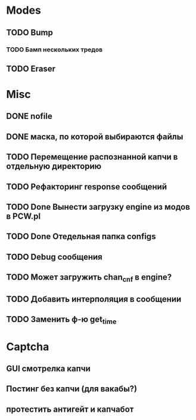 #+STARTUP:  showall
#+STARTUP: hidestars

* Modes
** TODO Bump
*** TODO Бамп нескольких тредов
** TODO Eraser
* Misc
** DONE nofile
   CLOSED: [2012-02-08 Ср. 12:53]
** DONE маска, по которой выбираются файлы
   CLOSED: [2012-02-08 Ср. 12:53]
** TODO Перемещение распознанной капчи в отдельную директорию
** TODO Рефакторинг response сообщений
** TODO Done Вынести загрузку engine из модов в PCW.pl
** TODO Done Отедельная папка configs
** TODO Debug сообщения
** TODO Может загружить chan_cnf в engine?
** TODO Добавить интерполяция в сообщении
** TODO Заменить ф-ю get_time
* Captcha
** GUI смотрелка капчи
** Постинг без капчи (для вакабы?)
** протестить антигейт и капчабот

